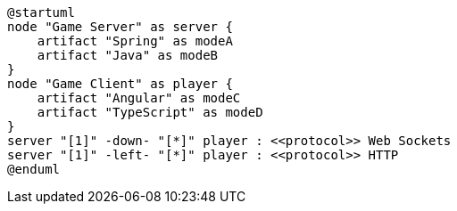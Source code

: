 [plantuml]
....
@startuml
node "Game Server" as server {
    artifact "Spring" as modeA
    artifact "Java" as modeB
}
node "Game Client" as player {
    artifact "Angular" as modeC
    artifact "TypeScript" as modeD
}
server "[1]" -down- "[*]" player : <<protocol>> Web Sockets
server "[1]" -left- "[*]" player : <<protocol>> HTTP
@enduml
....